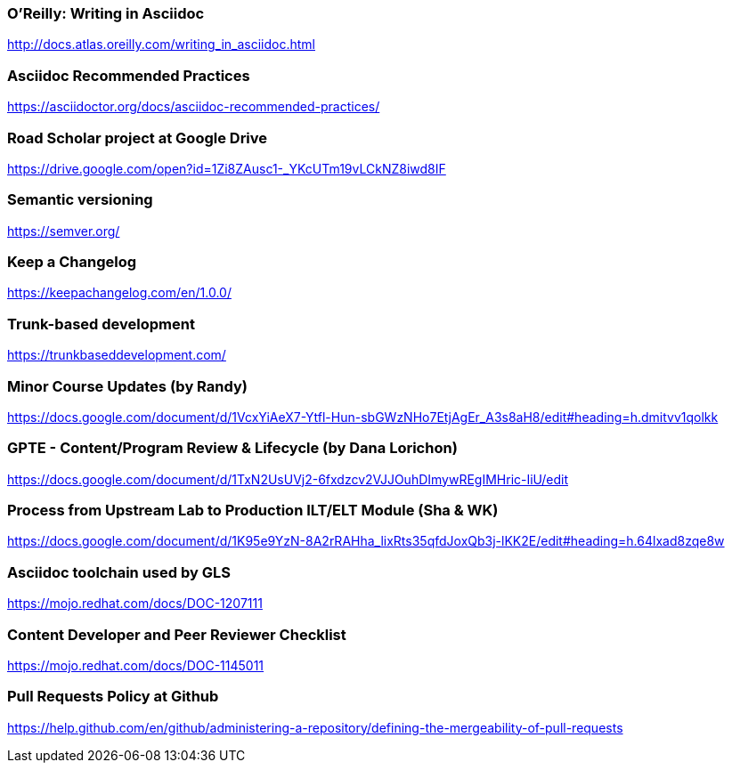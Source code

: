 === O'Reilly: Writing in Asciidoc

http://docs.atlas.oreilly.com/writing_in_asciidoc.html

=== Asciidoc Recommended Practices

https://asciidoctor.org/docs/asciidoc-recommended-practices/

=== Road Scholar project at Google Drive

https://drive.google.com/open?id=1Zi8ZAusc1-_YKcUTm19vLCkNZ8iwd8IF

=== Semantic versioning 

https://semver.org/

=== Keep a Changelog 

https://keepachangelog.com/en/1.0.0/

=== Trunk-based development 

https://trunkbaseddevelopment.com/

=== Minor Course Updates (by Randy) 

https://docs.google.com/document/d/1VcxYiAeX7-Ytfl-Hun-sbGWzNHo7EtjAgEr_A3s8aH8/edit#heading=h.dmitvv1qolkk

=== GPTE - Content/Program Review & Lifecycle (by Dana Lorichon) 

https://docs.google.com/document/d/1TxN2UsUVj2-6fxdzcv2VJJOuhDImywREgIMHric-IiU/edit

=== Process from Upstream Lab to Production ILT/ELT Module (Sha & WK) 

https://docs.google.com/document/d/1K95e9YzN-8A2rRAHha_lixRts35qfdJoxQb3j-lKK2E/edit#heading=h.64lxad8zqe8w

=== Asciidoc toolchain used by GLS 

https://mojo.redhat.com/docs/DOC-1207111

=== Content Developer and Peer Reviewer Checklist 

https://mojo.redhat.com/docs/DOC-1145011

=== Pull Requests Policy at Github 

https://help.github.com/en/github/administering-a-repository/defining-the-mergeability-of-pull-requests

